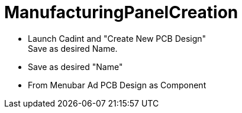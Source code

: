 # ManufacturingPanelCreation

* Launch Cadint and "Create New PCB Design" +
  Save as desired Name.
* Save as desired "Name"
* From Menubar Ad PCB Design as Component
